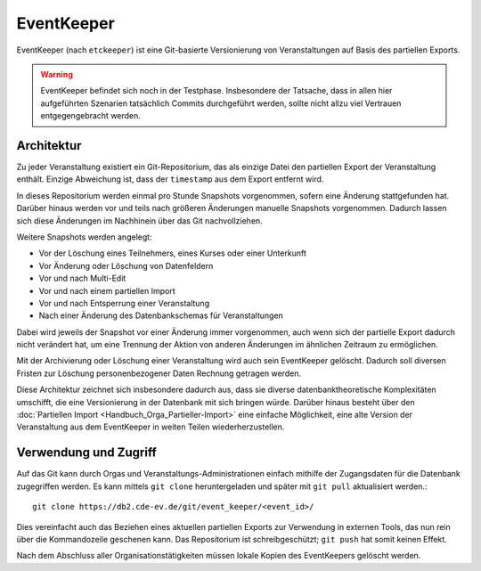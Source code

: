 EventKeeper
===========

EventKeeper (nach ``etckeeper``) ist eine Git-basierte Versionierung von Veranstaltungen
auf Basis des partiellen Exports.

.. warning::
  EventKeeper befindet sich noch in der Testphase. Insbesondere der Tatsache, dass
  in allen hier aufgeführten Szenarien tatsächlich Commits durchgeführt werden, sollte
  nicht allzu viel Vertrauen entgegengebracht werden.

Architektur
-----------
Zu jeder Veranstaltung existiert ein Git-Repositorium, das als einzige Datei den
partiellen Export der Veranstaltung enthält. Einzige Abweichung ist, dass der
``timestamp`` aus dem Export entfernt wird.

In dieses Repositorium werden einmal pro Stunde Snapshots vorgenommen,
sofern eine Änderung stattgefunden hat. Darüber hinaus
werden vor und teils nach größeren Änderungen manuelle Snapshots vorgenommen.
Dadurch lassen sich diese Änderungen im Nachhinein über das Git nachvollziehen.

Weitere Snapshots werden angelegt:

* Vor der Löschung eines Teilnehmers, eines Kurses oder einer Unterkunft
* Vor Änderung oder Löschung von Datenfeldern
* Vor und nach Multi-Edit
* Vor und nach einem partiellen Import
* Vor und nach Entsperrung einer Veranstaltung
* Nach einer Änderung des Datenbankschemas für Veranstaltungen

Dabei wird jeweils der Snapshot vor einer Änderung immer vorgenommen, auch wenn
sich der partielle Export dadurch nicht verändert hat, um eine Trennung der Aktion
von anderen Änderungen im ähnlichen Zeitraum zu ermöglichen.

Mit der Archivierung oder Löschung einer Veranstaltung wird auch sein EventKeeper
gelöscht. Dadurch soll diversen Fristen zur Löschung personenbezogener Daten
Rechnung getragen werden.

Diese Architektur zeichnet sich insbesondere dadurch aus, dass sie diverse
datenbanktheoretische Komplexitäten umschifft, die eine Versionierung in der
Datenbank mit sich bringen würde. Darüber hinaus besteht über den
:doc:`Partiellen Import <Handbuch_Orga_Partieller-Import>` eine einfache Möglichkeit,
eine alte Version der Veranstaltung aus dem EventKeeper in weiten Teilen
wiederherzustellen.

Verwendung und Zugriff
----------------------
Auf das Git kann durch Orgas und Veranstaltungs-Administrationen einfach mithilfe
der Zugangsdaten für die Datenbank zugegriffen werden. Es kann mittels ``git clone``
heruntergeladen und später mit ``git pull`` aktualisiert werden.::

    git clone https://db2.cde-ev.de/git/event_keeper/<event_id>/

Dies vereinfacht auch das Beziehen eines aktuellen partiellen Exports zur Verwendung in
externen Tools, das nun rein über die Kommandozeile geschenen kann.
Das Repositorium ist schreibgeschützt; ``git push`` hat somit keinen Effekt.

Nach dem Abschluss aller Organisationstätigkeiten müssen lokale Kopien des EventKeepers
gelöscht werden.

